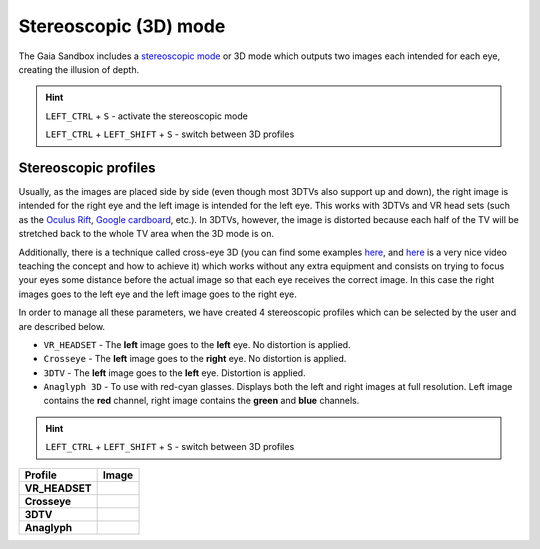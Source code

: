 Stereoscopic (3D) mode
**********************

The Gaia Sandbox includes a `stereoscopic
mode <http://en.wikipedia.org/wiki/Stereoscopy>`__ or 3D mode which
outputs two images each intended for each eye, creating the illusion of
depth.

.. hint:: ``LEFT_CTRL`` + ``S`` - activate the stereoscopic mode

          ``LEFT_CTRL`` + ``LEFT_SHIFT`` + ``S`` - switch between 3D profiles

Stereoscopic profiles
=====================

Usually, as the images are placed side by side (even though most 3DTVs
also support up and down), the right image is intended for the right eye
and the left image is intended for the left eye. This works with 3DTVs
and VR head sets (such as the `Oculus Rift <https://www.oculus.com/>`__,
`Google cardboard <https://www.google.com/get/cardboard/>`__, etc.). In
3DTVs, however, the image is distorted because each half of the TV will
be stretched back to the whole TV area when the 3D mode is on.

Additionally, there is a technique called cross-eye 3D (you can find
some examples
`here <http://digital-photography-school.com/9-crazy-cross-eye-3d-photography-images-and-how-to-make-them/>`__,
and `here <https://www.youtube.com/watch?v=zBa-bCxsZDk>`__ is a very
nice video teaching the concept and how to achieve it) which works
without any extra equipment and consists on trying to focus your eyes
some distance before the actual image so that each eye receives the
correct image. In this case the right images goes to the left eye and
the left image goes to the right eye.

In order to manage all these parameters, we have created 4 stereoscopic
profiles which can be selected by the user and are described below.

-  ``VR_HEADSET`` - The **left** image goes to the **left** eye. No
   distortion is applied.
-  ``Crosseye`` - The **left** image goes to the **right** eye. No
   distortion is applied.
-  ``3DTV`` - The **left** image goes to the **left** eye.
   Distortion is applied.
-  ``Anaglyph 3D`` - To use with red-cyan glasses. Displays both the left and right images at full resolution. Left image contains the **red** channel, right image contains the **green** and **blue** channels.

.. hint:: ``LEFT_CTRL`` + ``LEFT_SHIFT`` + ``S`` - switch between 3D profiles

+-------------------+----------+
| Profile           | Image    |
+===================+==========+
| **VR_HEADSET**    | |VR|     |
+-------------------+----------+
| **Crosseye**      | |XEYE|   |
+-------------------+----------+
| **3DTV**          | |3DTV|   |
+-------------------+----------+
| **Anaglyph**      | |ANAG|   |
+-------------------+----------+

.. |VR| image:: img/3d/3d-vr.jpg
          :width: 100%
.. |XEYE| image:: img/3d/3d-crosseye.jpg
          :width: 100%
.. |3DTV| image:: img/3d/3d-3dtv.jpg
          :width: 100%
.. |ANAG| image:: img/3d/3d-anaglyph.jpg
          :width: 100%

